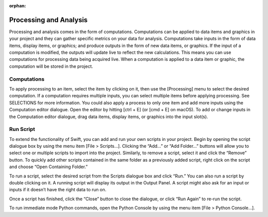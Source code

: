 :orphan:

.. _processing:

Processing and Analysis
=======================
Processing and analysis comes in the form of computations. Computations can be applied to data items and graphics in your project and they can gather specific metrics on your data for analysis. Computations take inputs in the form of data items, display items, or graphics; and produce outputs in the form of new data items, or graphics. If the input of a computation is modified, the outputs will update live to reflect the new calculations. This means you can use computations for processing data being acquired live. When a computation is applied to a data item or graphic, the computation will be stored in the project.

Computations
------------
To apply processing to an item, select the item by clicking on it, then use the [Processing] menu to select the desired computation. If a computation requires multiple inputs, you can select multiple items before applying processing. See SELECTIONS for more information. You could also apply a process to only one item and add more inputs using the Computation editor dialogue. Open the editor by hitting [ctrl + E] (or [cmd + E] on macOS). To add or change inputs in the Computation editor dialogue, drag data items, display items, or graphics into the input slot(s). 

Run Script
----------
To extend the functionality of Swift, you can add and run your own scripts in your project. Begin by opening the script dialogue box by using the menu item [File > Scripts…]. Clicking the “Add…” or “Add Folder…” buttons will allow you to select one or multiple scripts to import into the project. Similarly, to remove a script, select it and click the “Remove” button. To quickly add other scripts contained in the same folder as a previously added script, right click on the script and choose “Open Containing Folder.” 

To run a script, select the desired script from the Scripts dialogue box and click “Run.” You can also run a script by double clicking on it. A running script will display its output in the Output Panel. A script might also ask for an input or inputs if it doesn’t have the right data to run on.

Once a script has finished, click the “Close” button to close the dialogue, or click “Run Again” to re-run the script.

To run immediate mode Python commands, open the Python Console by using the menu item [File > Python Console…].


